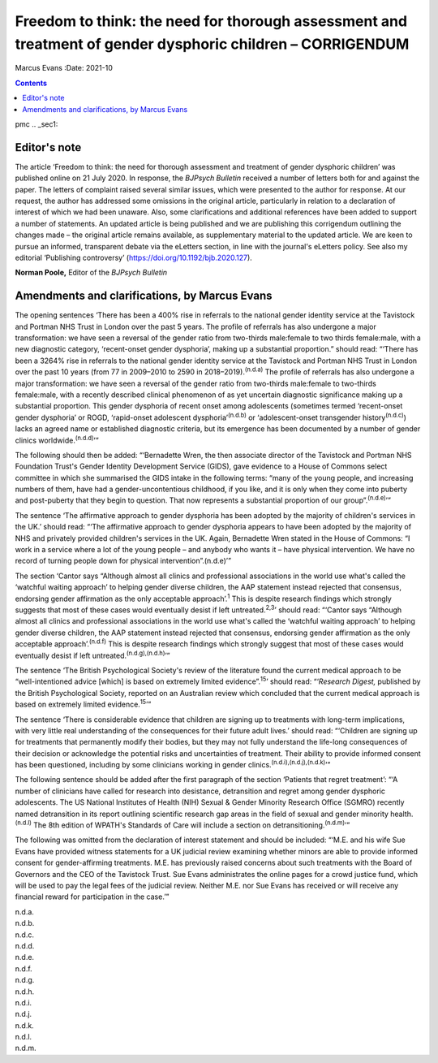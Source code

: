 ===========================================================================================================
Freedom to think: the need for thorough assessment and treatment of gender dysphoric children – CORRIGENDUM
===========================================================================================================

Marcus Evans
:Date: 2021-10


.. contents::
   :depth: 3
..

pmc
.. _sec1:

Editor's note
=============

The article ‘Freedom to think: the need for thorough assessment and
treatment of gender dysphoric children’ was published online on 21 July
2020. In response, the *BJPsych Bulletin* received a number of letters
both for and against the paper. The letters of complaint raised several
similar issues, which were presented to the author for response. At our
request, the author has addressed some omissions in the original
article, particularly in relation to a declaration of interest of which
we had been unaware. Also, some clarifications and additional references
have been added to support a number of statements. An updated article is
being published and we are publishing this corrigendum outlining the
changes made – the original article remains available, as supplementary
material to the updated article. We are keen to pursue an informed,
transparent debate via the eLetters section, in line with the journal's
eLetters policy. See also my editorial ‘Publishing controversy’
(https://doi.org/10.1192/bjb.2020.127).

**Norman Poole,** Editor of the *BJPsych Bulletin*

.. _sec2:

Amendments and clarifications, by Marcus Evans
==============================================

The opening sentences ‘There has been a 400% rise in referrals to the
national gender identity service at the Tavistock and Portman NHS Trust
in London over the past 5 years. The profile of referrals has also
undergone a major transformation: we have seen a reversal of the gender
ratio from two-thirds male:female to two thirds female:male, with a new
diagnostic category, ‘recent-onset gender dysphoria’, making up a
substantial proportion.” should read: “‘There has been a 3264% rise in
referrals to the national gender identity service at the Tavistock and
Portman NHS Trust in London over the past 10 years (from 77 in 2009–2010
to 2590 in 2018–2019).\ :sup:`(n.d.a)` The profile of referrals has also
undergone a major transformation: we have seen a reversal of the gender
ratio from two-thirds male:female to two-thirds female:male, with a
recently described clinical phenomenon of as yet uncertain diagnostic
significance making up a substantial proportion. This gender dysphoria
of recent onset among adolescents (sometimes termed ‘recent-onset gender
dysphoria’ or ROGD, ‘rapid-onset adolescent dysphoria’\ :sup:`(n.d.b)`
or ‘adolescent-onset transgender history\ :sup:`(n.d.c)`) lacks an
agreed name or established diagnostic criteria, but its emergence has
been documented by a number of gender clinics
worldwide.\ :sup:`(n.d.d)`\ ’”

The following should then be added: “‘Bernadette Wren, the then
associate director of the Tavistock and Portman NHS Foundation Trust's
Gender Identity Development Service (GIDS), gave evidence to a House of
Commons select committee in which she summarised the GIDS intake in the
following terms: “many of the young people, and increasing numbers of
them, have had a gender-uncontentious childhood, if you like, and it is
only when they come into puberty and post-puberty that they begin to
question. That now represents a substantial proportion of our
group”.\ :sup:`(n.d.e)`\ ’”

The sentence ‘The affirmative approach to gender dysphoria has been
adopted by the majority of children's services in the UK.’ should read:
“‘The affirmative approach to gender dysphoria appears to have been
adopted by the majority of NHS and privately provided children's
services in the UK. Again, Bernadette Wren stated in the House of
Commons: “I work in a service where a lot of the young people – and
anybody who wants it – have physical intervention. We have no record of
turning people down for physical intervention”.(n.d.e)’”

The section ‘Cantor says “Although almost all clinics and professional
associations in the world use what's called the ‘watchful waiting
approach’ to helping gender diverse children, the AAP statement instead
rejected that consensus, endorsing gender affirmation as the only
acceptable approach’.\ :sup:`1` This is despite research findings which
strongly suggests that most of these cases would eventually desist if
left untreated.\ :sup:`2,3`\ ’ should read: “‘Cantor says “Although
almost all clinics and professional associations in the world use what's
called the ‘watchful waiting approach’ to helping gender diverse
children, the AAP statement instead rejected that consensus, endorsing
gender affirmation as the only acceptable approach’.\ :sup:`(n.d.f)`
This is despite research findings which strongly suggest that most of
these cases would eventually desist if left
untreated.\ :sup:`(n.d.g),(n.d.h)`\ ’”

The sentence ‘The British Psychological Society's review of the
literature found the current medical approach to be “well-intentioned
advice [which] is based on extremely limited evidence”.\ :sup:`15`\ ’
should read: “‘\ *Research Digest,* published by the British
Psychological Society, reported on an Australian review which concluded
that the current medical approach is based on extremely limited
evidence.\ :sup:`15`\ ’”

The sentence ‘There is considerable evidence that children are signing
up to treatments with long-term implications, with very little real
understanding of the consequences for their future adult lives.’ should
read: “‘Children are signing up for treatments that permanently modify
their bodies, but they may not fully understand the life-long
consequences of their decision or acknowledge the potential risks and
uncertainties of treatment. Their ability to provide informed consent
has been questioned, including by some clinicians working in gender
clinics.\ :sup:`(n.d.i),(n.d.j),(n.d.k)`\ ’”

The following sentence should be added after the first paragraph of the
section ‘Patients that regret treatment’: “‘A number of clinicians have
called for research into desistance, detransition and regret among
gender dysphoric adolescents. The US National Institutes of Health (NIH)
Sexual & Gender Minority Research Office (SGMRO) recently named
detransition in its report outlining scientific research gap areas in
the field of sexual and gender minority health.\ :sup:`(n.d.l)` The 8th
edition of WPATH's Standards of Care will include a section on
detransitioning.\ :sup:`(n.d.m)`\ ’”

The following was omitted from the declaration of interest statement and
should be included: “‘M.E. and his wife Sue Evans have provided witness
statements for a UK judicial review examining whether minors are able to
provide informed consent for gender-affirming treatments. M.E. has
previously raised concerns about such treatments with the Board of
Governors and the CEO of the Tavistock Trust. Sue Evans administrates
the online pages for a crowd justice fund, which will be used to pay the
legal fees of the judicial review. Neither M.E. nor Sue Evans has
received or will receive any financial reward for participation in the
case.’”

.. container:: references csl-bib-body hanging-indent
   :name: refs

   .. container:: csl-entry
      :name: ref-ref1

      n.d.a.

   .. container:: csl-entry
      :name: ref-ref2

      n.d.b.

   .. container:: csl-entry
      :name: ref-ref3

      n.d.c.

   .. container:: csl-entry
      :name: ref-ref4

      n.d.d.

   .. container:: csl-entry
      :name: ref-ref5

      n.d.e.

   .. container:: csl-entry
      :name: ref-ref6

      n.d.f.

   .. container:: csl-entry
      :name: ref-ref7

      n.d.g.

   .. container:: csl-entry
      :name: ref-ref8

      n.d.h.

   .. container:: csl-entry
      :name: ref-ref9

      n.d.i.

   .. container:: csl-entry
      :name: ref-ref10

      n.d.j.

   .. container:: csl-entry
      :name: ref-ref11

      n.d.k.

   .. container:: csl-entry
      :name: ref-ref12

      n.d.l.

   .. container:: csl-entry
      :name: ref-ref13

      n.d.m.
